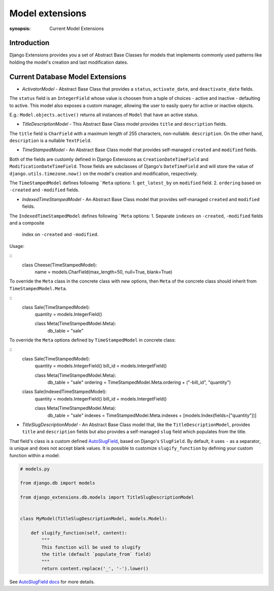 Model extensions
================

:synopsis: Current Model Extensions

Introduction
------------

Django Extensions provides you a set of Abstract Base Classes for models
that implements commonly used patterns like holding the model's creation
and last modification dates.

Current Database Model Extensions
---------------------------------

* *ActivatorModel* - Abstract Base Class that provides a ``status``,
  ``activate_date``, and ``deactivate_date`` fields.

The ``status`` field is an ``IntegerField`` whose value is choosen from a tuple
of choices - active and inactive - defaulting to active. This model also
exposes a custom manager, allowing the user to easily query for active or
inactive objects.

E.g.: ``Model.objects.active()`` returns all instances of ``Model`` that have an
active status.

* *TitleDescriptionModel* - This Abstract Base Class model provides ``title`` and ``description`` fields.

The ``title`` field is ``CharField`` with a maximum length of 255 characters,
non-nullable. ``description``. On the other hand, ``description`` is a
nullable ``TextField``.

* *TimeStampedModel* - An Abstract Base Class model that provides self-managed
  ``created`` and ``modified`` fields.

Both of the fields are customly defined in Django Extensions as
``CreationDateTimeField`` and ``ModificationDateTimeField``.
Those fields are subclasses of Django's ``DateTimeField`` and will store
the value of ``django.utils.timezone.now()`` on the model's creation
and modification, respectively.

The ``TimeStampedModel`` defines following ```Meta`` options:
1. ``get_latest_by`` on ``modified`` field.
2. ``ordering`` based on ``-created`` and ``-modified`` fields.


* *IndexedTimeStampedModel* - An Abstract Base Class model that provides self-managed
  ``created`` and ``modified`` fields.

The ``IndexedTimeStampedModel`` defines following ```Meta`` options:
1. Separate ``indexes`` on ``-created``, ``-modified`` fields and a composite
   index on ``-created`` and ``-modified``.

Usage:

::
  class Cheese(TimeStampedModel):
      name = models.CharField(max_length=50, null=True, blank=True)

To override the ``Meta`` class in the concrete class with new options, then
``Meta`` of the concrete class should inherit from ``TimeStampedModel.Meta``.

::
  class Sale(TimeStampedModel):
      quantity = models.IntegerField()

      class Meta(TimeStampedModel.Meta):
          db_table = "sale"

To override the ``Meta`` options defined by ``TimeStampedModel`` in concrete
class:

::
  class Sale(TimeStampedModel):
      quantity = models.IntegerField()
      bill_id = models.IntergetField()

      class Meta(TimeStampedModel.Meta):
          db_table = "sale"
          ordering = TimeStampedModel.Meta.ordering + ("-bill_id", "quantity")

  class Sale(IndexedTimeStampedModel):
      quantity = models.IntegerField()
      bill_id = models.IntergetField()

      class Meta(TimeStampedModel.Meta):
          db_table = "sale"
          indexes = TimeStampedModel.Meta.indexes + [models.Index(fields=["quantity"])]

* *TitleSlugDescriptionModel* - An Abstract Base Class model that, like the
  ``TitleDescriptionModel``, provides ``title`` and ``description`` fields
  but also provides a self-managed ``slug`` field which populates from the title.

That field's class is a custom defined `AutoSlugField <field_extensions.html>`_, based on Django's
``SlugField``. By default, it uses ``-`` as a separator, is unique and does
not accept blank values.
It is possible to customize ``slugify_function``
by defining your custom function within a model:

.. code-block:: python

    # models.py

    from django.db import models

    from django_extensions.db.models import TitleSlugDescriptionModel


    class MyModel(TitleSlugDescriptionModel, models.Model):

        def slugify_function(self, content):
            """
            This function will be used to slugify
            the title (default `populate_from` field)
            """
            return content.replace('_', '-').lower()

See `AutoSlugField docs <field_extensions.html>`_ for more details.

